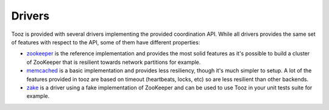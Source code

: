 =======
Drivers
=======

Tooz is provided with several drivers implementing the provided coordination
API. While all drivers provides the same set of features with respect to the
API, some of them have different properties:

* `zookeeper`_ is the reference implementation and provides the most solid
  features as it's possible to build a cluster of ZooKeeper that is
  resilient towards network partitions for example.

* `memcached`_ is a basic implementation and provides less resiliency, though
  it's much simpler to setup. A lot of the features provided in tooz are
  based on timeout (heartbeats, locks, etc) so are less resilient than other
  backends.

* `zake`_ is a driver using a fake implementation of ZooKeeper and can be
  used to use Tooz in your unit tests suite for example.

.. _zookeeper: http://zookeeper.apache.org/
.. _memcached: http://memcached.org/
.. _zake: https://pypi.python.org/pypi/zake
